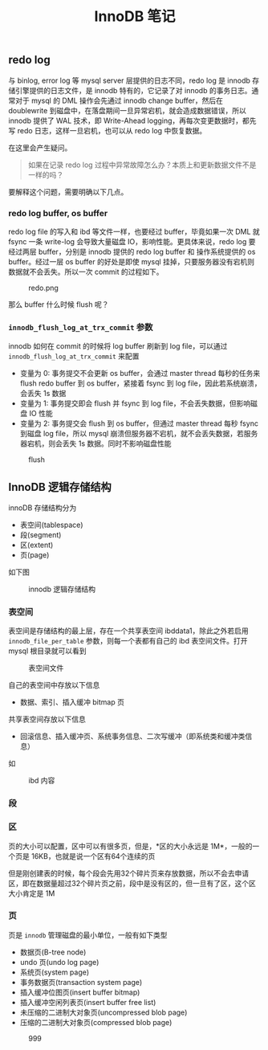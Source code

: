#+TITLE: InnoDB 笔记
#+HTML_HEAD: <link rel="stylesheet" type="text/css" href="https://gongzhitaao.org/orgcss/org.css"/>

** redo log

   与 binlog, error log 等 mysql server 层提供的日志不同，redo log 是 innodb 存储引擎提供的日志文件，是 innodb 特有的，它记录了对 innodb 的事务日志。通常对于 mysql 的 DML 操作会先通过 innodb change buffer，然后在 doublewrite 到磁盘中，在落盘期间一旦异常宕机，就会造成数据错误，所以 innodb 提供了 WAL 技术，即 Write-Ahead logging，再每次变更数据时，都先写 redo 日志，这样一旦宕机，也可以从 redo log 中恢复数据。

   在这里会产生疑问。

   #+BEGIN_QUOTE
   如果在记录 redo log 过程中异常故障怎么办？本质上和更新数据文件不是一样的吗？
   #+END_QUOTE
   
   要解释这个问题，需要明确以下几点。

*** redo log buffer, os buffer
	
	redo log file 的写入和 ibd 等文件一样，也要经过 buffer，毕竟如果一次 DML 就 fsync 一条 write-log 会导致大量磁盘 IO，影响性能。更具体来说，redo log 要经过两层 buffer，分别是 innodb 提供的 redo log buffer 和 操作系统提供的 os buffer。经过一层 os buffer 的好处是即使 mysql 挂掉，只要服务器没有宕机则数据就不会丢失。所以一次 commit 的过程如下。

	#+CAPTION: redo.png
	[[file:/Users/norris/projects/baby/src/../images/redo.png.png]]	

	那么 buffer 什么时候 flush 呢？

*** ~innodb_flush_log_at_trx_commit~ 参数

	innodb 如何在 commit 的时候将 log buffer 刷新到 log file，可以通过 ~innodb_flush_log_at_trx_commit~ 来配置

	- 变量为 0: 事务提交不会更新 os buffer，会通过 master thread 每秒的任务来 flush redo buffer 到 os buffer，紧接着 fsync 到 log file，因此若系统崩溃，会丢失 1s 数据
    - 变量为 1: 事务提交即会 flush 并 fsync 到 log file，不会丢失数据，但影响磁盘 IO 性能
	- 变量为 2: 事务提交会 flush 到 os buffer，但通过 master thread 每秒 fsync 到磁盘 log file，所以 mysql 崩溃但服务器不宕机，就不会丢失数据，若服务器宕机，则会丢失 1s 数据。同时不影响磁盘性能

#+CAPTION: flush
[[file:/Users/norris/projects/baby/src/../images/flush.png.png]]

** InnoDB 逻辑存储结构

   innoDB 存储结构分为

   - 表空间(tablespace)
   - 段(segment)
   - 区(extent)
   - 页(page)

   如下图

   #+CAPTION: innodb 逻辑存储结构
   #+ATTR_HTML: :onerror this.src='https://i.loli.net/2020/01/05/hwfBTnus9W6GjX1.png'
[[file:/Users/norris/projects/baby/src/../images/innodb_storage_s.png]]

*** 表空间

	表空间是存储结构的最上层，存在一个共享表空间 ibddata1，除此之外若启用 ~innodb_file_per_table~ 参数，则每一个表都有自己的 ibd 表空间文件。打开 mysql 根目录就可以看到

	#+CAPTION: 表空间文件
	#+ATTR_HTML: :onerror this.src='https://i.loli.net/2020/01/05/hlzo54WEfDNG87d.png'
	[[file:/Users/norris/projects/baby/src/../images/my_ibd.png]]
	
	自己的表空间中存放以下信息

	- 数据、索引、插入缓冲 bitmap 页

	共享表空间存放以下信息
	
	- 回滚信息、插入缓冲页、系统事务信息、二次写缓冲（即系统类和缓冲类信息）

	如
	
	#+CAPTION: ibd 内容
	#+ATTR_HTML: :onerror this.src='https://i.loli.net/2020/01/05/BEDqVUPe1a42h7m.png'
[[file:/Users/norris/projects/baby/src/../images/my_idb_content.png]]


*** 段
	
*** 区

	页的大小可以配置，区中可以有很多页，但是，*区的大小永远是 1M*，一般的一个页是 16KB，也就是说一个区有64个连续的页

	但是刚创建表的时候，每个段会先用32个碎片页来存放数据，所以不会去申请区，即在数据量超过32个碎片页之前，段中是没有区的，但一旦有了区，这个区大小肯定是 1M

	
*** 页

	页是 ~innodb~ 管理磁盘的最小单位，一般有如下类型

	- 数据页(B-tree node)
    - undo 页(undo log page)
	- 系统页(system page)
	- 事务数据页(transaction system page)
	- 插入缓冲位图页(insert buffer bitmap)
	- 插入缓冲空闲列表页(insert buffer free list)
    - 未压缩的二进制大对象页(uncompressed blob page)
	- 压缩的二进制大对象页(compressed blob page)


#+CAPTION: 999
#+ATTR_HTML: :onerror this.src='https://i.loli.net/2020/01/06/OdBuP8oQgFTe9WA.png'
[[file:/Users/norris/projects/baby/src/../images/999.png]]
